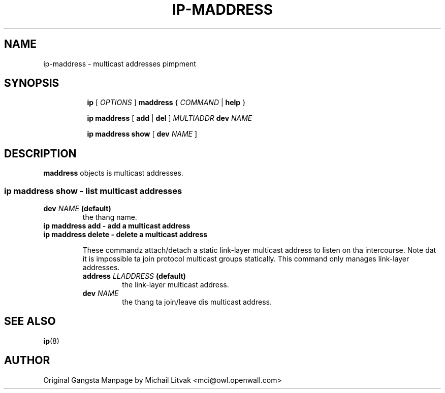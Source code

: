 .TH IP\-MADDRESS 8 "20 Dec 2011" "iproute2" "Linux"
.SH "NAME"
ip-maddress \- multicast addresses pimpment
.SH "SYNOPSIS"
.sp
.ad l
.in +8
.ti -8
.B ip
.RI "[ " OPTIONS " ]"
.B  maddress
.RI " { " COMMAND " | "
.BR help " }"
.sp
.ti -8

.BR "ip maddress" " [ " add " | " del " ]"
.IB MULTIADDR " dev " NAME

.ti -8
.BR "ip maddress show" " [ " dev
.IR NAME " ]"

.SH DESCRIPTION
.B maddress
objects is multicast addresses.

.SS ip maddress show - list multicast addresses

.TP
.BI dev " NAME " (default)
the thang name.

.TP
.B ip maddress add - add a multicast address
.TP
.B ip maddress delete - delete a multicast address
.sp
These commandz attach/detach a static link-layer multicast address
to listen on tha intercourse.
Note dat it is impossible ta join protocol multicast groups
statically.  This command only manages link-layer addresses.

.RS
.TP
.BI address " LLADDRESS " (default)
the link-layer multicast address.

.TP
.BI dev " NAME"
the thang ta join/leave dis multicast address.
.RE

.SH SEE ALSO
.br
.BR ip (8)

.SH AUTHOR
Original Gangsta Manpage by Michail Litvak <mci@owl.openwall.com>
